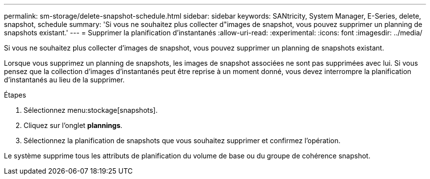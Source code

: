 ---
permalink: sm-storage/delete-snapshot-schedule.html 
sidebar: sidebar 
keywords: SANtricity, System Manager, E-Series, delete, snapshot, schedule 
summary: 'Si vous ne souhaitez plus collecter d"images de snapshot, vous pouvez supprimer un planning de snapshots existant.' 
---
= Supprimer la planification d'instantanés
:allow-uri-read: 
:experimental: 
:icons: font
:imagesdir: ../media/


[role="lead"]
Si vous ne souhaitez plus collecter d'images de snapshot, vous pouvez supprimer un planning de snapshots existant.

Lorsque vous supprimez un planning de snapshots, les images de snapshot associées ne sont pas supprimées avec lui. Si vous pensez que la collection d'images d'instantanés peut être reprise à un moment donné, vous devez interrompre la planification d'instantanés au lieu de la supprimer.

.Étapes
. Sélectionnez menu:stockage[snapshots].
. Cliquez sur l'onglet *plannings*.
. Sélectionnez la planification de snapshots que vous souhaitez supprimer et confirmez l'opération.


Le système supprime tous les attributs de planification du volume de base ou du groupe de cohérence snapshot.
